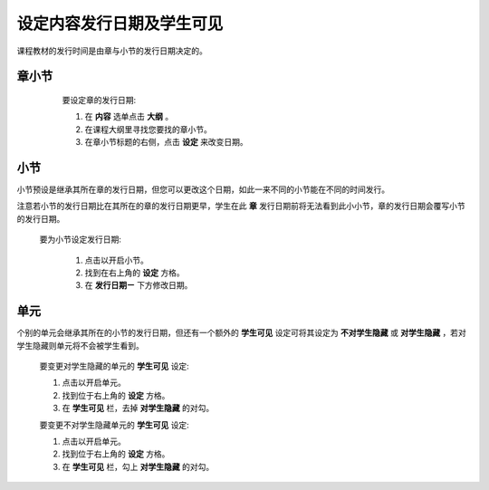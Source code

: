 *********************
设定内容发行日期及学生可见
*********************

课程教材的发行时间是由章与小节的发行日期决定的。


章小节
****

    要设定章的发行日期:

    1. 在 **内容** 选单点击 **大纲** 。

    2. 在课程大纲里寻找您要找的章小节。

    3. 在章小节标题的右侧，点击 **设定** 来改变日期。

 .. image:: Images/C09_01.png

小节
****

小节预设是继承其所在章的发行日期，但您可以更改这个日期，如此一来不同的小节能在不同的时间发行。

注意若小节的发行日期比在其所在的章的发行日期更早，学生在此 **章** 发行日期前将无法看到此小小节，章的发行日期会覆写小节的发行日期。 

   要为小节设定发行日期:

    1. 点击以开启小节。

    2. 找到在右上角的 **设定** 方格。

    3. 在 **发行日期ㄧ** 下方修改日期。

单元
****
     
个别的单元会继承其所在的小节的发行日期，但还有一个额外的 **学生可见** 设定可将其设定为 **不对学生隐藏** 或 **对学生隐藏** ，若对学生隐藏则单元将不会被学生看到。
    
       
    要变更对学生隐藏的单元的 **学生可见** 设定:
  
  
    1. 点击以开启单元。
  
  
    2. 找到位于右上角的 **设定** 方格。
  
  
    3. 在 **学生可见** 栏，去掉 **对学生隐藏** 的对勾。
  
  
    要变更不对学生隐藏单元的 **学生可见** 设定:
  
  
    1. 点击以开启单元。
  
  
    2. 找到位于右上角的 **设定** 方格。
  
  
    3. 在 **学生可见** 栏，勾上 **对学生隐藏** 的对勾。
  
  